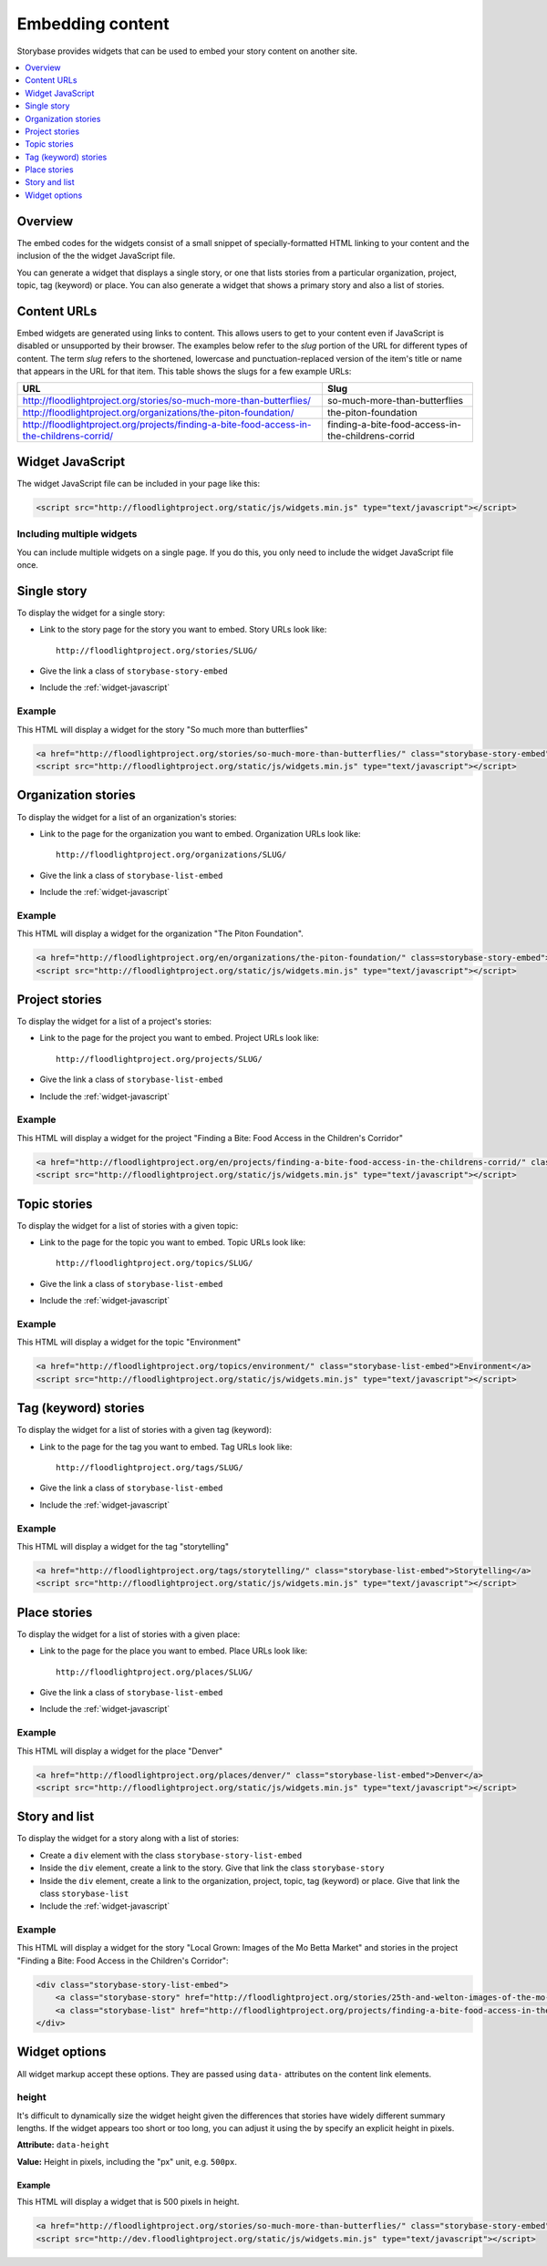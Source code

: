 =================
Embedding content
=================

Storybase provides widgets that can be used to embed your story content on
another site.

.. contents::
    :depth: 1
    :local:

Overview
========

The embed codes for the widgets consist of a small snippet of
specially-formatted HTML linking to your content and the inclusion of the
the widget JavaScript file. 

You can generate a widget that displays a single story, or
one that lists stories from a particular organization, project, topic,
tag (keyword) or place. You can also generate a widget that shows a
primary story and also a list of stories.

.. _content-urls:

Content URLs
============

Embed widgets are generated using links to content. This allows users to
get to your content even if JavaScript is disabled or unsupported by
their browser.  The examples below refer to the *slug* portion of the URL
for different types of content.  The term *slug* refers to the shortened,
lowercase and punctuation-replaced version of the item's title or name
that appears in the URL for that item. This table shows the slugs for a few
example URLs:

+-------------------------------------------------------------------------------------------+----------------------------------------------------+
| URL                                                                                       | Slug                                               |
+===========================================================================================+====================================================+
| http://floodlightproject.org/stories/so-much-more-than-butterflies/                       | so-much-more-than-butterflies                      |
+-------------------------------------------------------------------------------------------+----------------------------------------------------+
| http://floodlightproject.org/organizations/the-piton-foundation/                          | the-piton-foundation                               |
+-------------------------------------------------------------------------------------------+----------------------------------------------------+
| http://floodlightproject.org/projects/finding-a-bite-food-access-in-the-childrens-corrid/ | finding-a-bite-food-access-in-the-childrens-corrid |
+-------------------------------------------------------------------------------------------+----------------------------------------------------+

.. _widget-javascript:

Widget JavaScript
=================

The widget JavaScript file can be included in your page like this:

.. code-block:: html

    <script src="http://floodlightproject.org/static/js/widgets.min.js" type="text/javascript"></script>

Including multiple widgets
--------------------------

You can include multiple widgets on a single page. If you do this, you only
need to include the widget JavaScript file once.

Single story
============

To display the widget for a single story:

* Link to the story page for the story you want to embed. Story URLs look like::

    http://floodlightproject.org/stories/SLUG/

* Give the link a class of ``storybase-story-embed``
* Include the :ref:`widget-javascript`

Example
-------

This HTML will display a widget for the story "So much more than butterflies"

.. code-block:: html

    <a href="http://floodlightproject.org/stories/so-much-more-than-butterflies/" class="storybase-story-embed">So much more than butterflies</a>
    <script src="http://floodlightproject.org/static/js/widgets.min.js" type="text/javascript"></script>

Organization stories
====================

To display the widget for a list of an organization's stories:

* Link to the page for the organization you want to embed. Organization URLs look like::

    http://floodlightproject.org/organizations/SLUG/

* Give the link a class of ``storybase-list-embed``
* Include the :ref:`widget-javascript`

Example
-------

This HTML will display a widget for the organization "The Piton Foundation".

.. code-block:: html

    <a href="http://floodlightproject.org/en/organizations/the-piton-foundation/" class=storybase-story-embed">The Piton Foundation</a>
    <script src="http://floodlightproject.org/static/js/widgets.min.js" type="text/javascript"></script>

Project stories
===============

To display the widget for a list of a project's stories:

* Link to the page for the project you want to embed. Project URLs look like::

    http://floodlightproject.org/projects/SLUG/

* Give the link a class of ``storybase-list-embed``
* Include the :ref:`widget-javascript`

Example
-------

This HTML will display a widget for the project "Finding a Bite: Food Access in the Children's Corridor"

.. code-block:: html

    <a href="http://floodlightproject.org/en/projects/finding-a-bite-food-access-in-the-childrens-corrid/" class="storybase-list-embed">Finding a Bite: Food Access in the Children's Corridor</a>
    <script src="http://floodlightproject.org/static/js/widgets.min.js" type="text/javascript"></script>

Topic stories
=============

To display the widget for a list of stories with a given topic:

* Link to the page for the topic you want to embed. Topic URLs look like::

    http://floodlightproject.org/topics/SLUG/

* Give the link a class of ``storybase-list-embed``
* Include the :ref:`widget-javascript`

Example
-------

This HTML will display a widget for the topic "Environment"

.. code-block:: html

    <a href="http://floodlightproject.org/topics/environment/" class="storybase-list-embed">Environment</a>
    <script src="http://floodlightproject.org/static/js/widgets.min.js" type="text/javascript"></script>

Tag (keyword) stories
=====================

To display the widget for a list of stories with a given tag (keyword):

* Link to the page for the tag you want to embed. Tag URLs look like::

    http://floodlightproject.org/tags/SLUG/

* Give the link a class of ``storybase-list-embed``
* Include the :ref:`widget-javascript`

Example
-------

This HTML will display a widget for the tag "storytelling"

.. code-block:: html

    <a href="http://floodlightproject.org/tags/storytelling/" class="storybase-list-embed">Storytelling</a>
    <script src="http://floodlightproject.org/static/js/widgets.min.js" type="text/javascript"></script>

Place stories
=============

To display the widget for a list of stories with a given place:

* Link to the page for the place you want to embed. Place URLs look like::

    http://floodlightproject.org/places/SLUG/

* Give the link a class of ``storybase-list-embed``
* Include the :ref:`widget-javascript`

Example
-------

This HTML will display a widget for the place "Denver"

.. code-block:: html

    <a href="http://floodlightproject.org/places/denver/" class="storybase-list-embed">Denver</a>
    <script src="http://floodlightproject.org/static/js/widgets.min.js" type="text/javascript"></script>

Story and list
==============

To display the widget for a story along with a list of stories:

* Create a ``div`` element with the class ``storybase-story-list-embed``
* Inside the ``div`` element, create a link to the story. Give that link the
  class ``storybase-story``
* Inside the ``div`` element, create a link to the organization, project,
  topic, tag (keyword) or place. Give that link the class ``storybase-list``
* Include the :ref:`widget-javascript`

Example
-------

This HTML will display a widget for the story "Local Grown: Images of the Mo Betta Market"
and stories in the project "Finding a Bite: Food Access in the Children's Corridor":

.. code-block:: html

        <div class="storybase-story-list-embed">
            <a class="storybase-story" href="http://floodlightproject.org/stories/25th-and-welton-images-of-the-mo-betta-market/">Local Grown: Images of the Mo Betta Market</a>
            <a class="storybase-list" href="http://floodlightproject.org/projects/finding-a-bite-food-access-in-the-childrens-corrid/">Finding a Bite: Food Access in the Children's Corridor</a>
        </div>


Widget options
==============

All widget markup accept these options.  They are passed using ``data-``
attributes on the content link elements.

height
------

It's difficult to dynamically size the widget height given the differences
that stories have widely different summary lengths. If the widget appears
too short or too long, you can adjust it using the by specify an explicit
height in pixels. 

**Attribute:** ``data-height``

**Value:** Height in pixels, including the "px" unit, e.g. ``500px``.

Example
~~~~~~~

This HTML will display a widget that is 500 pixels in height.

.. code-block:: html

    <a href="http://floodlightproject.org/stories/so-much-more-than-butterflies/" class="storybase-story-embed" data-height="500px">So much more than butterflies</a>
    <script src="http://dev.floodlightproject.org/static/js/widgets.min.js" type="text/javascript"></script>
